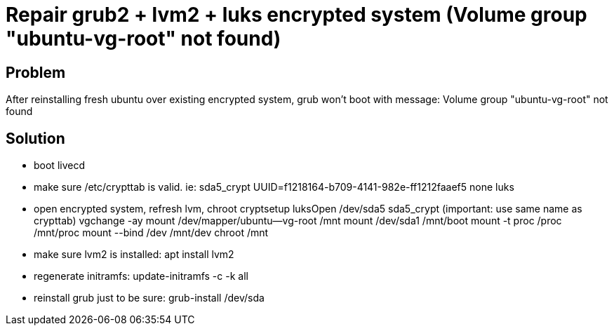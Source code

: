 = Repair grub2 + lvm2 + luks encrypted system (Volume group "ubuntu-vg-root" not found)
:hp-tags: linux system
:hp-alt-title: repair grub2 lvm2 luks encrypted system volume group not found
:published_at: 2018-09-27

## Problem
After reinstalling fresh ubuntu over existing encrypted system, grub won't boot with message:
Volume group "ubuntu-vg-root" not found

## Solution
- boot livecd
- make sure /etc/crypttab is valid. ie:
sda5_crypt UUID=f1218164-b709-4141-982e-ff1212faaef5 none luks

- open encrypted system, refresh lvm, chroot
cryptsetup luksOpen /dev/sda5 sda5_crypt (important: use same name as crypttab)
vgchange -ay
mount /dev/mapper/ubuntu--vg-root /mnt
mount /dev/sda1 /mnt/boot
mount -t proc /proc /mnt/proc
mount --bind /dev /mnt/dev
chroot /mnt

- make sure lvm2 is installed:
apt install lvm2

- regenerate initramfs:
update-initramfs -c -k all

- reinstall grub just to be sure:
grub-install /dev/sda
